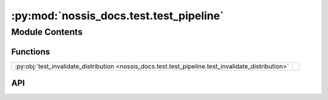:py:mod:`nossis_docs.test.test_pipeline`
========================================

.. py:module:: nossis_docs.test.test_pipeline

.. autodoc2-docstring:: nossis_docs.test.test_pipeline
   :allowtitles:

Module Contents
---------------

Functions
~~~~~~~~~

.. list-table::
   :class: autosummary longtable
   :align: left

   * - :py:obj:`test_invalidate_distribution <nossis_docs.test.test_pipeline.test_invalidate_distribution>`
     - .. autodoc2-docstring:: nossis_docs.test.test_pipeline.test_invalidate_distribution
          :summary:

API
~~~

.. py:function:: test_invalidate_distribution(distribution: mypy_boto3_cloudfront.type_defs.CreateDistributionResultTypeDef) -> None
   :canonical: nossis_docs.test.test_pipeline.test_invalidate_distribution

   .. autodoc2-docstring:: nossis_docs.test.test_pipeline.test_invalidate_distribution
